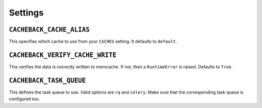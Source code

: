 ========
Settings
========

``CACHEBACK_CACHE_ALIAS``
-------------------------

This specifies which cache to use from your ``CACHES`` setting. It defaults to
``default``.


``CACHEBACK_VERIFY_CACHE_WRITE``
--------------------------------

This verifies the data is correctly written to memcache. If not, then a
``RuntimeError`` is raised. Defaults to ``True``.


``CACHEBACK_TASK_QUEUE``
------------------------

This defines the task queue to use. Valid options are ``rq`` and ``celery``.
Make sure that the corresponding task queue is configured too.
